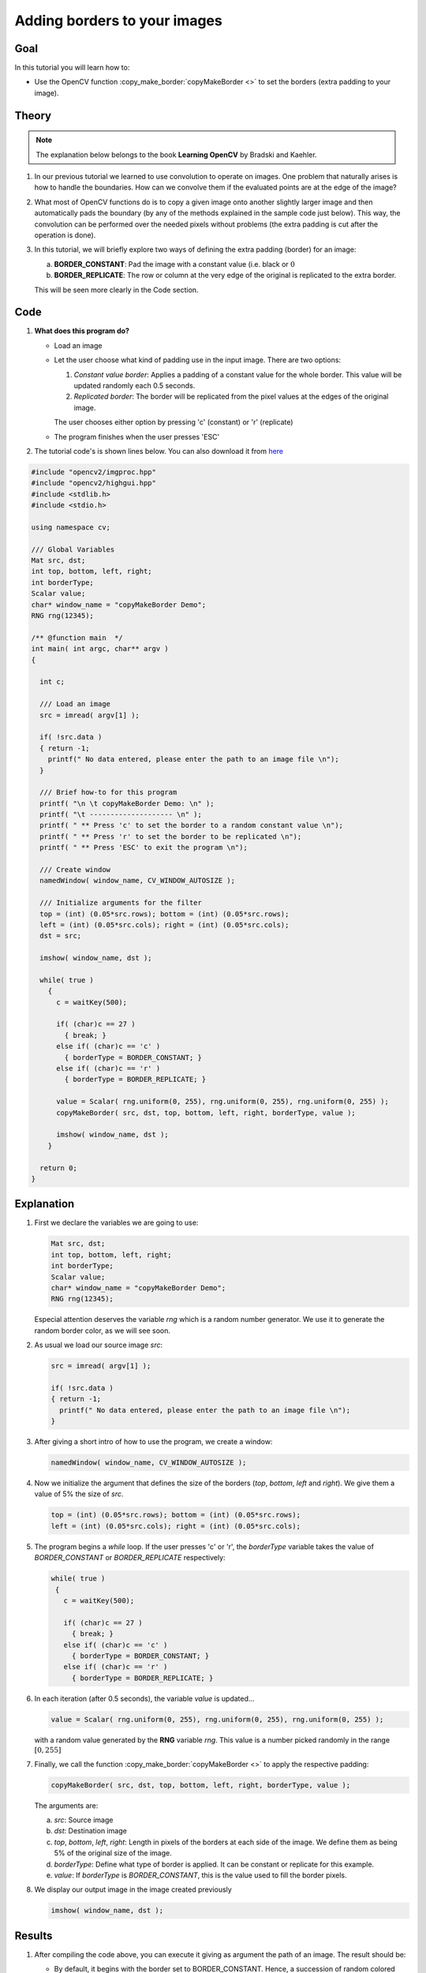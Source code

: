 .. _copyMakeBorderTutorial:

Adding borders to your images
******************************

Goal
=====

In this tutorial you will learn how to:

.. container:: enumeratevisibleitemswithsquare

   * Use the OpenCV function :copy_make_border:`copyMakeBorder <>` to set the borders (extra padding to your image).

Theory
========

.. note::
   The explanation below belongs to the book **Learning OpenCV** by Bradski and Kaehler.


#. In our previous tutorial we learned to use convolution to operate on images. One problem that naturally arises is how to handle the boundaries. How can we convolve them if the evaluated points are at the edge of the image?

#. What most of OpenCV functions do is to copy a given image onto another slightly larger image and then automatically pads the boundary (by any of the methods explained in the sample code just below). This way, the convolution  can be performed over the needed pixels without problems (the extra padding is cut after the operation is done).

#. In this tutorial, we will briefly explore two ways of defining the extra padding (border) for an image:

   a. **BORDER_CONSTANT**: Pad the image with a constant value (i.e. black or :math:`0`

   b. **BORDER_REPLICATE**: The row or column at the very edge of the original is replicated to the extra border.

   This will be seen more clearly in the Code section.



Code
======

#. **What does this program do?**

   * Load an image
   * Let the user choose what kind of padding use in the input image. There are two options:

     #. *Constant value border*: Applies a padding of a constant value for the whole border. This value will be updated randomly each 0.5 seconds.
     #. *Replicated border*: The border will be replicated from the pixel values at the edges of the original image.

     The user chooses either option by pressing 'c' (constant) or 'r' (replicate)
   * The program finishes when the user presses 'ESC'

#. The tutorial code's is shown lines below. You can also download it from `here <http://code.opencv.org/projects/opencv/repository/revisions/master/raw/samples/cpp/tutorial_code/ImgTrans/copyMakeBorder_demo.cpp>`_


.. code-block:: cpp

   #include "opencv2/imgproc.hpp"
   #include "opencv2/highgui.hpp"
   #include <stdlib.h>
   #include <stdio.h>

   using namespace cv;

   /// Global Variables
   Mat src, dst;
   int top, bottom, left, right;
   int borderType;
   Scalar value;
   char* window_name = "copyMakeBorder Demo";
   RNG rng(12345);

   /** @function main  */
   int main( int argc, char** argv )
   {

     int c;

     /// Load an image
     src = imread( argv[1] );

     if( !src.data )
     { return -1;
       printf(" No data entered, please enter the path to an image file \n");
     }

     /// Brief how-to for this program
     printf( "\n \t copyMakeBorder Demo: \n" );
     printf( "\t -------------------- \n" );
     printf( " ** Press 'c' to set the border to a random constant value \n");
     printf( " ** Press 'r' to set the border to be replicated \n");
     printf( " ** Press 'ESC' to exit the program \n");

     /// Create window
     namedWindow( window_name, CV_WINDOW_AUTOSIZE );

     /// Initialize arguments for the filter
     top = (int) (0.05*src.rows); bottom = (int) (0.05*src.rows);
     left = (int) (0.05*src.cols); right = (int) (0.05*src.cols);
     dst = src;

     imshow( window_name, dst );

     while( true )
       {
         c = waitKey(500);

         if( (char)c == 27 )
           { break; }
         else if( (char)c == 'c' )
           { borderType = BORDER_CONSTANT; }
         else if( (char)c == 'r' )
           { borderType = BORDER_REPLICATE; }

         value = Scalar( rng.uniform(0, 255), rng.uniform(0, 255), rng.uniform(0, 255) );
         copyMakeBorder( src, dst, top, bottom, left, right, borderType, value );

         imshow( window_name, dst );
       }

     return 0;
   }


Explanation
=============

#. First we declare the variables we are going to use:

   ..  code-block:: cpp

       Mat src, dst;
       int top, bottom, left, right;
       int borderType;
       Scalar value;
       char* window_name = "copyMakeBorder Demo";
       RNG rng(12345);

   Especial attention deserves the variable *rng* which is a random number generator. We use it to generate the random border color, as we will see soon.

#. As usual we load our source image *src*:

   .. code-block:: cpp

     src = imread( argv[1] );

     if( !src.data )
     { return -1;
       printf(" No data entered, please enter the path to an image file \n");
     }

#. After giving a short intro of how to use the program, we create a window:

   .. code-block:: cpp

     namedWindow( window_name, CV_WINDOW_AUTOSIZE );

#. Now we initialize the argument that defines the size of the borders (*top*, *bottom*, *left* and *right*). We give them a value of 5% the size of *src*.

   .. code-block:: cpp

      top = (int) (0.05*src.rows); bottom = (int) (0.05*src.rows);
      left = (int) (0.05*src.cols); right = (int) (0.05*src.cols);

#. The program begins a *while* loop. If the user presses 'c' or 'r', the *borderType* variable takes the value of *BORDER_CONSTANT* or *BORDER_REPLICATE* respectively:

   .. code-block:: cpp

      while( true )
       {
         c = waitKey(500);

         if( (char)c == 27 )
           { break; }
         else if( (char)c == 'c' )
           { borderType = BORDER_CONSTANT; }
         else if( (char)c == 'r' )
           { borderType = BORDER_REPLICATE; }

#. In each iteration (after 0.5 seconds), the variable *value* is updated...

   .. code-block:: cpp

      value = Scalar( rng.uniform(0, 255), rng.uniform(0, 255), rng.uniform(0, 255) );

   with a random value generated by the **RNG** variable *rng*. This value is a number picked randomly in the range :math:`[0,255]`

#. Finally, we call the function :copy_make_border:`copyMakeBorder <>` to apply the respective padding:

   .. code-block:: cpp

      copyMakeBorder( src, dst, top, bottom, left, right, borderType, value );

   The arguments are:

   a. *src*: Source image
   #. *dst*: Destination image
   #. *top*, *bottom*, *left*, *right*: Length in pixels of the borders at each side of the image. We define them as being 5% of the original size of the image.
   #. *borderType*: Define what type of border is applied. It can be constant or replicate for this example.
   #. *value*: If *borderType* is *BORDER_CONSTANT*, this is the value used to fill the border pixels.

#. We display our output image in the image created previously

   .. code-block:: cpp

      imshow( window_name, dst );




Results
========

#. After compiling the code above, you  can execute it giving as argument the path of an image. The result should be:

   .. container:: enumeratevisibleitemswithsquare

      * By default, it begins with the border set to BORDER_CONSTANT. Hence, a succession of random colored borders will be shown.
      * If you press 'r', the border will become a replica of the edge pixels.
      * If you press 'c', the random colored borders will appear again
      * If you press 'ESC' the program will exit.

   Below some screenshot showing how the border changes color and how the *BORDER_REPLICATE* option looks:


   .. image:: images/CopyMakeBorder_Tutorial_Results.jpg
           :alt: Final result after copyMakeBorder application
           :width: 750pt
           :align: center
